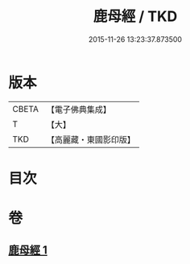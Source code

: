 #+TITLE: 鹿母經 / TKD
#+DATE: 2015-11-26 13:23:37.873500
* 版本
 |     CBETA|【電子佛典集成】|
 |         T|【大】     |
 |       TKD|【高麗藏・東國影印版】|

* 目次
* 卷
** [[file:KR6b0037_001.txt][鹿母經 1]]
